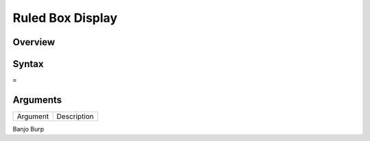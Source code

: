 ======================
Ruled Box Display
======================

Overview
--------



Syntax
------

``=``


Arguments
---------

=========== ===========================================================================
Argument    Description
=========== ===========================================================================

Banjo	    Burp

=========== ===========================================================================

Example
-------

See section hypernumbers database queries
